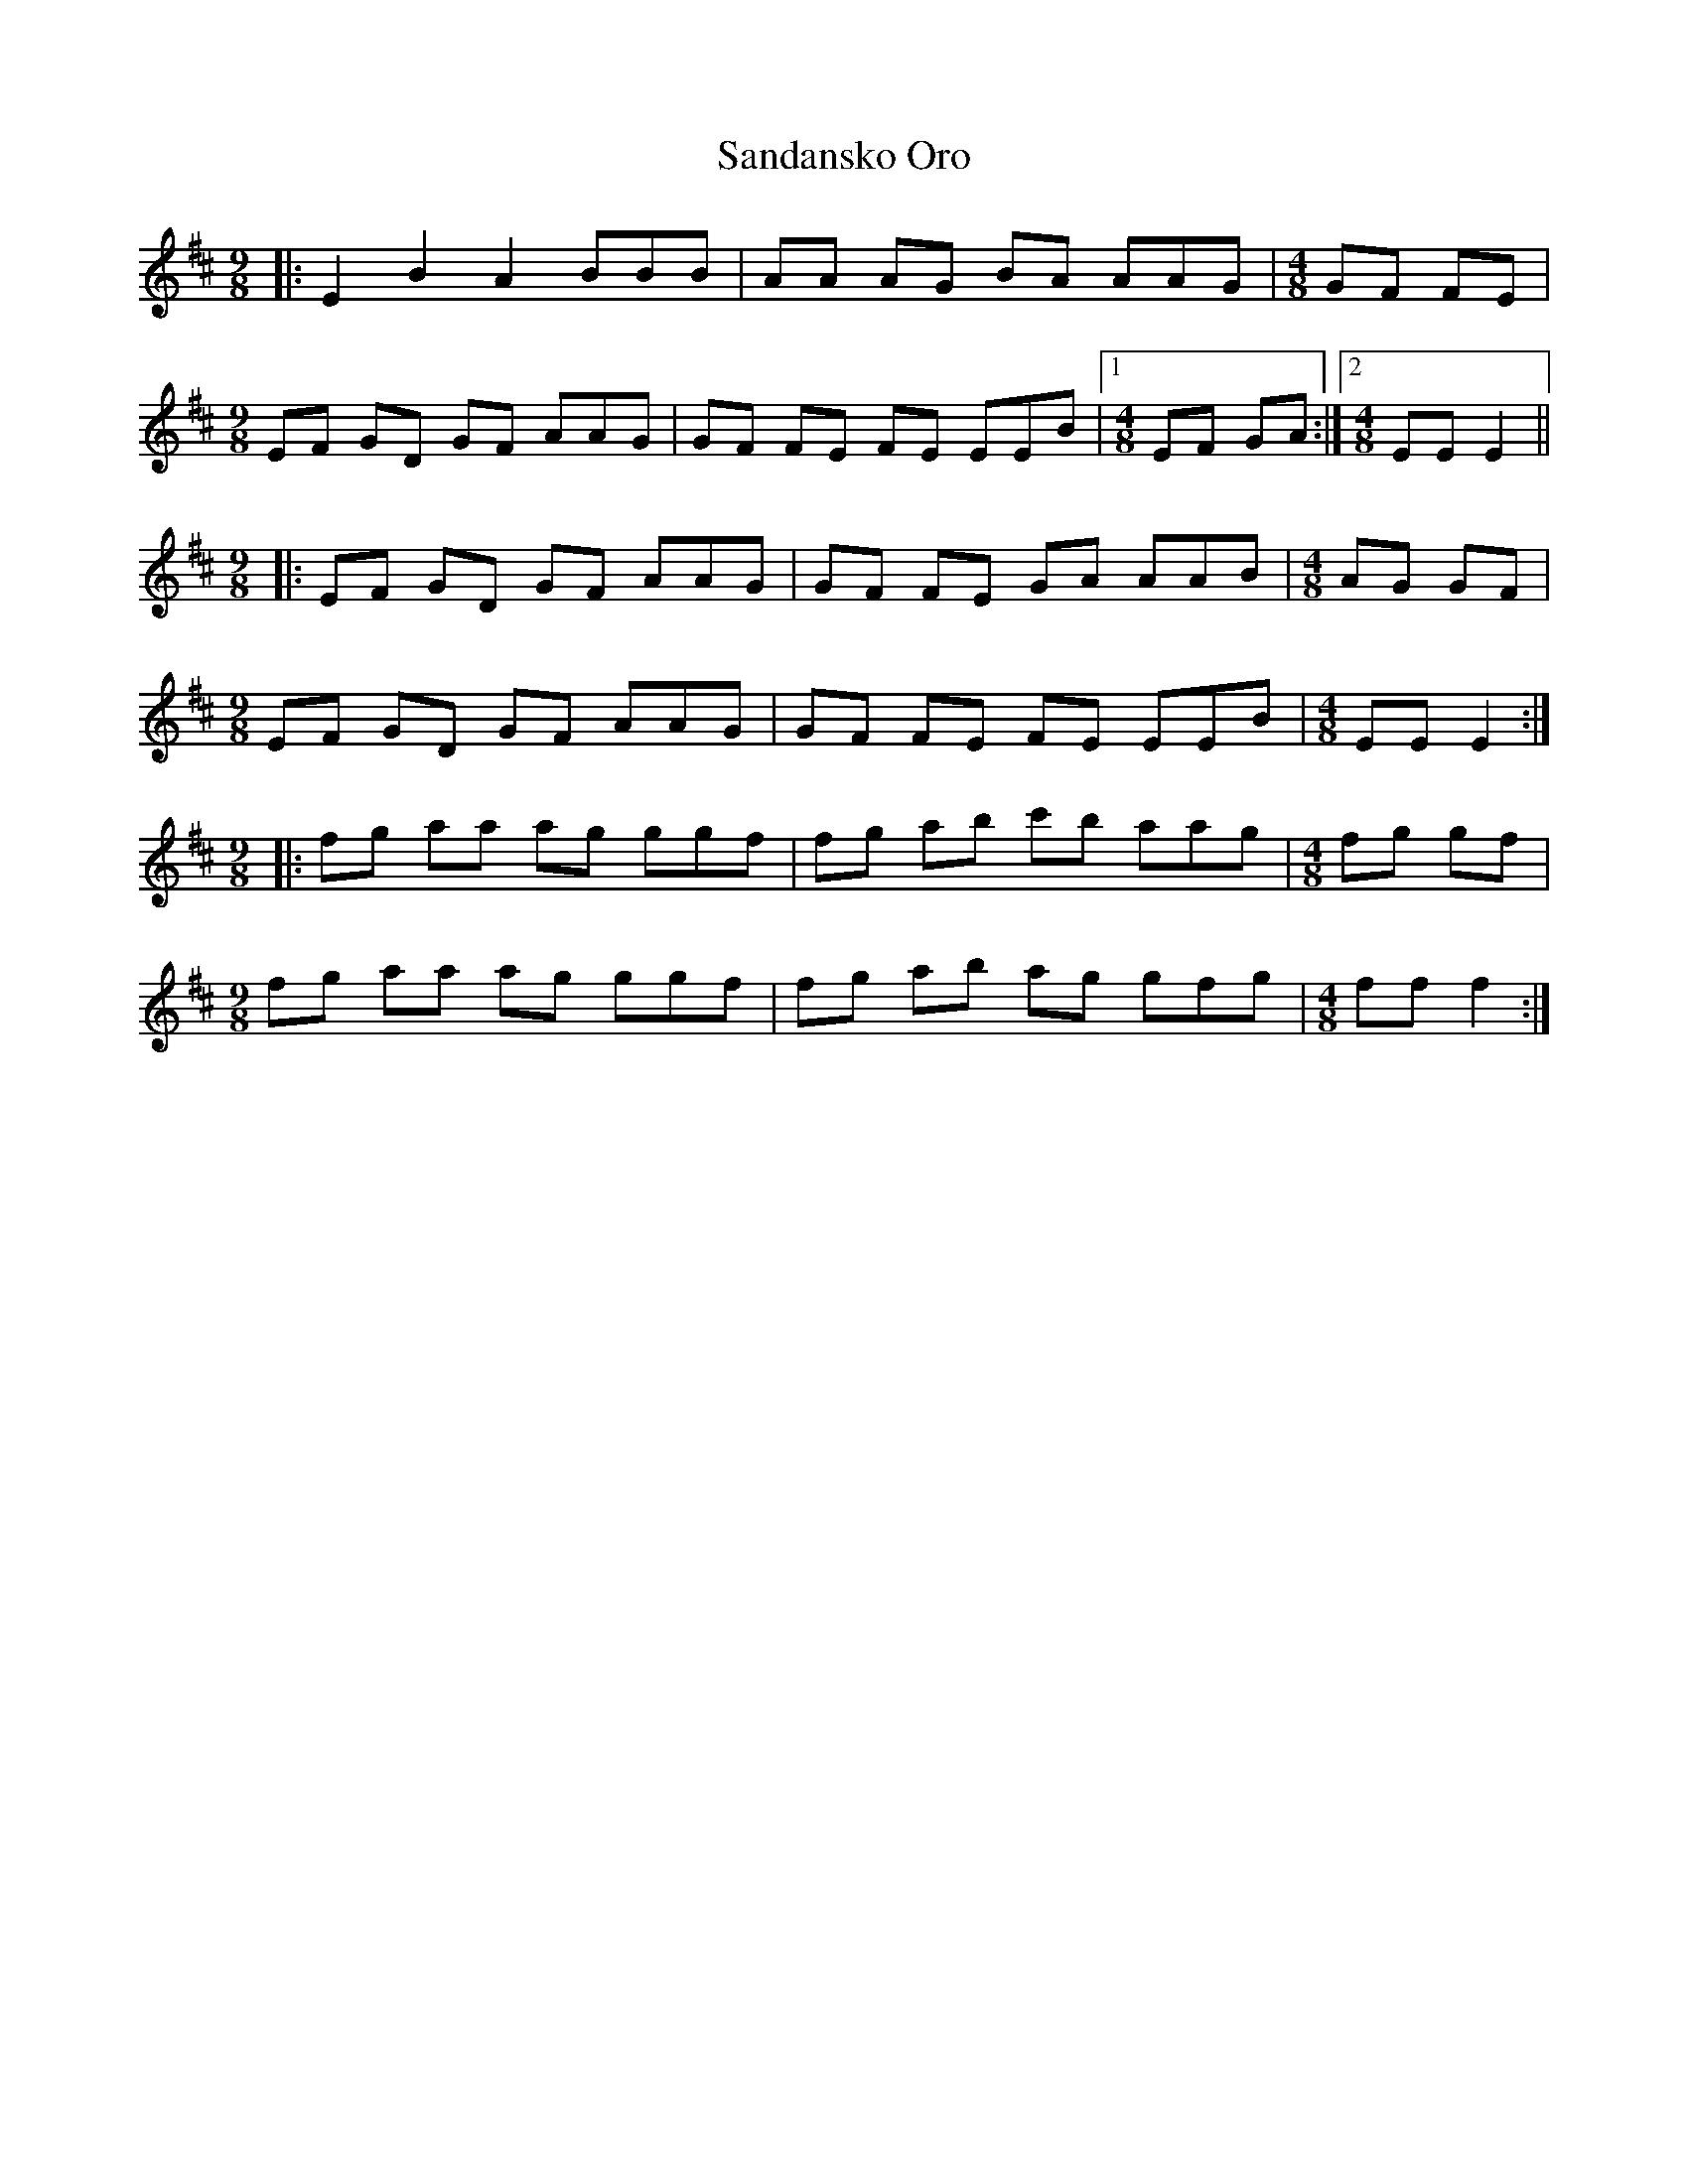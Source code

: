 X: 35870
T: Sandansko Oro
R: slip jig
M: 9/8
K: Dmajor
[M:9/8]|:E2 B2 A2 BBB|AA AG BA AAG|[M:4/8] GF FE|
[M:9/8] EF GD GF AAG|GF FE FE EEB|1 [M:4/8] EF GA:|2 [M:4/8] EE E2||
[M:9/8]|:EF GD GF AAG|GF FE GA AAB|[M:4/8] AG GF|
[M:9/8] EF GD GF AAG|GF FE FE EEB|[M:4/8] EE E2:|
[M:9/8]|:fg aa ag ggf|fg ab c'b aag|[M:4/8] fg gf|
[M:9/8] fg aa ag ggf|fg ab ag gfg|[M:4/8] ff f2:|

